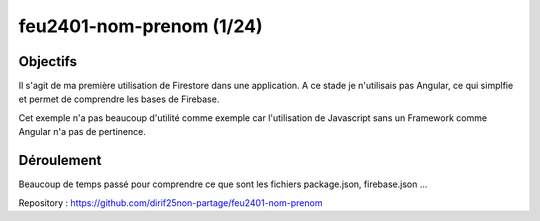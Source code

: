 feu2401-nom-prenom (1/24)
*************************
Objectifs
=========
Il s'agit de ma première utilisation de Firestore dans une application.
A ce stade je n'utilisais pas Angular, ce qui simplfie et permet de comprendre les bases de Firebase.

Cet exemple n'a pas beaucoup d'utilité comme exemple car l'utilisation de Javascript sans un Framework 
comme Angular n'a pas de pertinence.

Déroulement
==============
Beaucoup de temps passé pour comprendre ce que sont les fichiers package.json, firebase.json ...

Repository : https://github.com/dirif25non-partage/feu2401-nom-prenom




